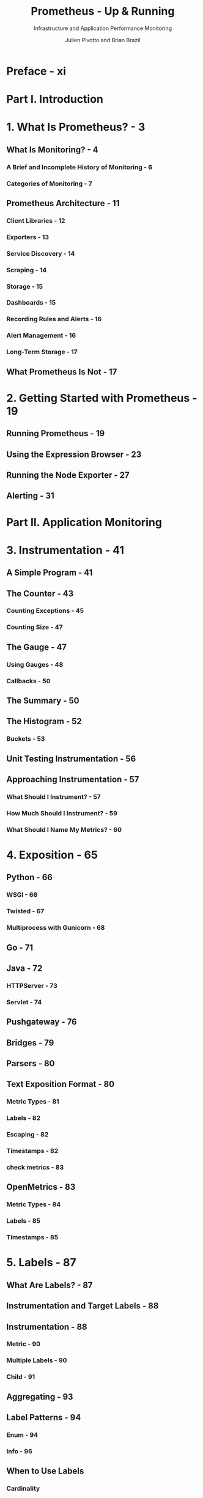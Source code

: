 #+TITLE: Prometheus - Up & Running
#+SUBTITLE: Infrastructure and Application Performance Monitoring
#+AUTHOR: Julien Pivotto and Brian Brazil
#+VERSION: 2nd
#+STARTUP: entitiespretty
#+STARTUP: indent
#+STARTUP: overview

* Preface - xi
* Part I. Introduction
* 1. What Is Prometheus? - 3
** What Is Monitoring? - 4
*** A Brief and Incomplete History of Monitoring - 6
*** Categories of Monitoring - 7

** Prometheus Architecture - 11
*** Client Libraries - 12
*** Exporters - 13
*** Service Discovery - 14
*** Scraping - 14
*** Storage - 15
*** Dashboards - 15
*** Recording Rules and Alerts - 16
*** Alert Management - 16
*** Long-Term Storage - 17

** What Prometheus Is Not - 17

* 2. Getting Started with Prometheus - 19
** Running Prometheus - 19
** Using the Expression Browser - 23
** Running the Node Exporter - 27
** Alerting - 31

* Part II. Application Monitoring
* 3. Instrumentation - 41
** A Simple Program - 41
** The Counter - 43
*** Counting Exceptions - 45
*** Counting Size - 47

** The Gauge - 47
*** Using Gauges - 48
*** Callbacks - 50

** The Summary - 50
** The Histogram - 52
*** Buckets - 53

** Unit Testing Instrumentation - 56
** Approaching Instrumentation - 57
*** What Should I Instrument? - 57
*** How Much Should I Instrument? - 59
*** What Should I Name My Metrics? - 60

* 4. Exposition - 65
** Python - 66
*** WSGI - 66
*** Twisted - 67
*** Multiprocess with Gunicorn - 68

** Go - 71
** Java - 72
*** HTTPServer - 73
*** Servlet - 74

** Pushgateway - 76
** Bridges - 79
** Parsers - 80
** Text Exposition Format - 80
*** Metric Types - 81
*** Labels - 82
*** Escaping - 82
*** Timestamps - 82
*** check metrics - 83

** OpenMetrics - 83
*** Metric Types - 84
*** Labels - 85
*** Timestamps - 85

* 5. Labels - 87
** What Are Labels? - 87
** Instrumentation and Target Labels - 88
** Instrumentation - 88
*** Metric - 90
*** Multiple Labels - 90
*** Child - 91

** Aggregating - 93
** Label Patterns - 94
*** Enum - 94
*** Info - 96

** When to Use Labels
*** Cardinality

* 6. Dashboarding with Grafana - 103
** Installation - 104
** Data Source - 106
** Dashboards and Panels - 107
*** Avoiding the Wall of Graphs - 109

** Time Series Panel - 109
*** Time Controls - 111

** Stat Panel - 113
** Table Panel - 115
** State Timeline Panel - 117
** Template Variables - 118

* Part III. Infrastructure Monitoring
* 7. Node Exporter - 125
** CPU Collector - 126
** Filesystem Collector - 127
** Diskstats Collector - 128
** Netdev Collector - 129
** Meminfo Collector - 130
** Hwmon Collector - 130
** Stat Collector - 131
** Uname Collector - 132
** OS Collector - 132
** Loadavg Collector - 132
** Pressure Collector - 133
** Textfile Collector - 134
** Using the Textfile Collector - 135
** Timestamps - 137

* 8. Service Discovery - 139
** Service Discovery Mechanisms - 140
*** Static - 141
*** File - 142
*** HTTP - 145
*** Consul - 146
*** EC2 - 148

** Relabeling - 149
*** Choosing What to Scrape - 150
*** Target Labels - 153

** How to Scrape - 162
*** ~metric_relabel_configs~ - 164
*** Label Clashes and ~honor_labels~ - 166

* 9. Containers and Kubernetes - 169
** cAdvisor - 169
*** CPU - 170
*** Memory - 171
*** Labels - 171

** Kubernetes - 172
*** Running in Kubernetes - 172
*** Service Discovery - 174
*** kube-state-metrics - 184

** Alternative Deployments - 185

* 10. Common Exporters - 187
** Consul - 187
** MySQLd - 189
** Grok Exporter - 191
** Blackbox - 194
*** ICMP - 195
*** TCP - 199
*** HTTP - 201
*** DNS - 204
*** Prometheus Configuration - 205

* 11. Working with Other Monitoring Systems - 209
** Other Monitoring Systems - 209
** InfluxDB - 211
** StatsD - 212

* 12. Writing Exporters - 215
** Consul Telemetry - 215
** Custom Collectors - 219
*** Labels - 223

** Guidelines - 224

* Part IV. PromQL
* 13. Introduction to PromQL - 229
** Aggregation Basics - 229
*** Gauges - 229
*** Counter - 231
*** Summary - 232
*** Histogram - 233

** Selectors - 235
*** Matchers - 235
*** Instant Vector - 237
*** Range Vector - 238
*** Subqueries - 240
*** Offset - 241
*** At Modifier - 242

** HTTP API - 242
*** query - 242
*** ~query_range~ - 245

* 14. Aggregation Operators - 249
** Grouping - 249
*** without - 250
*** by - 251

** Operators - 252
*** sum - 252
*** count - 253
*** avg - 254
*** group - 255
*** stddev and stdvar - 255
*** min and max - 256
*** topk and bottomk - 256
*** quantile - 257
*** ~count_values~ - 258

* 15. Binary Operators - 261
** Working with Scalars - 261
*** Arithmetic Operators - 261
*** Trigonometric Operator - 263
*** Comparison Operators - 263

** Vector Matching - 265
*** One-to-One - 266
*** Many-to-One and group_left - 268
*** Many-to-Many and Logical Operators - 271

** Operator Precedence - 275

* 16. Functions - 277
** Changing Type - 277
*** vector - 278
*** scalar - 278

** Math - 279
*** abs - 279
*** ln, log2, and log10 - 279
*** exp - 280
*** sqrt - 280
*** ceil and floor - 281
*** round - 281
*** ~clamp~, ~clamp_max~, and ~clamp_min~ - 281
*** sgn - 282
*** Trigonometric Functions - 282

** Time and Date - 283
*** time - 283
*** minute, hour, ~day_of_week~, ~day_of_month~, ~day_of_year~, ~days_in_month~, month, and year - 284
*** timestamp - 285

** Labels - 286
*** ~label_replace~ - 286
*** ~label_join~ - 286

** Missing Series, absent, and ~absent_over_time~ - 287
** Sorting with sort and ~sort_desc~ - 288
** Histograms with ~histogram_quantile~ - 288
** Counters - 289
*** rate - 289
*** increase - 291
*** irate - 291
*** resets - 292

** Changing Gauges - 293
*** changes - 293
*** deriv - 293
*** ~predict_linear~ - 294
*** delta - 294
*** idelta - 294
*** ~holt_winters~ - 295

** Aggregation Over Time - 295

* 17. Recording Rules - 297
** Using Recording Rules - 297
** When to Use Recording Rules - 300
*** Reducing Cardinality - 300
*** Composing Range Vector Functions - 302
*** Rules for APIs - 302
*** How Not to Use Rules - 303

** Naming of Recording Rules - 304

* Part V. Alerting
* 18. Alerting - 311
** Alerting Rules - 312
*** for - 314
*** Alert Labels - 316
*** Annotations and Templates - 318
*** What Are Good Alerts? - 321

** Configuring Alertmanagers in Prometheus - 322
*** External Labels - 323

* 19. Alertmanager - 325
** Notification Pipeline - 325
** Configuration File - 326
*** Routing Tree - 327
*** Receivers - 334
*** Inhibitions - 344

** Alertmanager Web Interface - 345

* Part VI. Deployment
* 20. Server-Side Security - 351
** Security Features Provided by Prometheus - 351
** Enabling TLS - 351
** Advanced TLS Options - 353
** Enabling Basic Authentication - 354

* 21. Putting It All Together - 357
** Planning a Rollout - 357
** Growing Prometheus - 359
** Going Global with Federation - 360
** Long-Term Storage - 363
** Running Prometheus - 365
*** Hardware - 365
*** Configuration Management - 367
*** Networks and Authentication - 368

** Planning for Failure - 370
*** Alertmanager Clustering - 372
*** Meta- and Cross-Monitoring - 373

** Managing Performance - 374
*** Detecting a Problem - 375
*** Finding Expensive Metrics and Targets - 375
*** Reducing Load - 376
*** Horizontal Sharding - 377

** Managing Change - 379
** Getting Help - 379

* Index - 381
